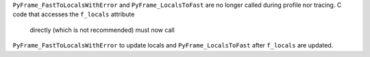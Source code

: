 ``PyFrame_FastToLocalsWithError`` and ``PyFrame_LocalsToFast`` are no longer
called during profile nor tracing. C code that accesses the ``f_locals`` attribute
 directly (which is not recommended) must now call
``PyFrame_FastToLocalsWithError`` to update locals and ``PyFrame_LocalsToFast``
after ``f_locals`` are updated.

